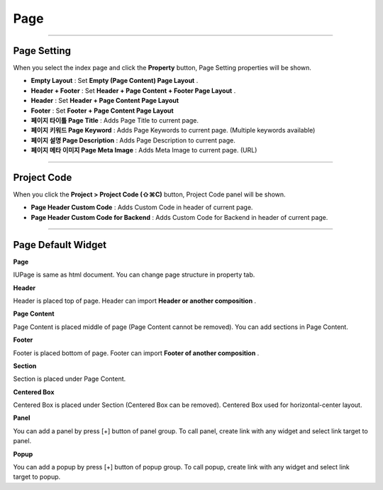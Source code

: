 

Page
============

.. image:: resource/widget/IUPage.png

-------------

Page Setting
-----------------------

When you select the index page and click the **Property** button, Page Setting properties will be shown.

.. image:: resource_new/sheet_page.png

* **Empty Layout** : Set **Empty (Page Content) Page Layout** .
* **Header + Footer** : Set **Header + Page Content + Footer Page Layout** .
* **Header** : Set **Header + Page Content Page Layout**
* **Footer** : Set **Footer + Page Content Page Layout**

* **페이지 타이틀 Page Title** : Adds Page Title to current page.
* **페이지 키워드 Page Keyword** : Adds Page Keywords to current page. (Multiple keywords available)
* **페이지 설명 Page Description** : Adds Page Description to current page.
* **페이지 메타 이미지 Page Meta Image** : Adds Meta Image to current page. (URL)


-------------

Project Code
-----------------------

When you click the **Project > Project Code (⇧⌘C)** button, Project Code panel will be shown.

.. image:: resource_new/sheet_page_code.png

* **Page Header Custom Code** : Adds Custom Code in header of current page.
* **Page Header Custom Code for Backend** : Adds Custom Code for Backend in header of current page.



-------------



Page Default Widget
----------------------------


.. image:: resource/widget/IUPage.png
**Page**

.. image:: resource_new/sheet_page_page.png
IUPage is same as html document. You can change page structure in property tab.



.. image:: resource/widget/IUHeader.png
**Header**

.. image:: resource_new/sheet_page_header.png
Header is placed top of page. Header can import **Header or another composition** .



.. image:: resource/widget/IUPageContent.png
**Page Content**

Page Content is placed middle of page (Page Content cannot be removed). You can add sections in Page Content.



.. image:: resource/widget/IUFooter.png
**Footer**

.. image:: resource_new/sheet_page_footer.png
Footer is placed bottom of page. Footer can import **Footer of another composition** .



.. image:: resource/widget/IUSection.png
**Section**

Section is placed under Page Content.



.. image:: resource/widget/IUCenterBox.png
**Centered Box**

Centered Box is placed under Section (Centered Box can be removed). Centered Box used for horizontal-center layout.


.. image:: resource/widget/IUPanel.png
**Panel**

.. image:: resource_new/sheet_page_panel.png
You can add a panel by press [+] button of panel group. To call panel, create link with any widget and select link target to panel.



.. image:: resource/widget/IUPopUp.png
**Popup**

.. image:: resource_new/sheet_page_popup.png
You can add a popup by press [+] button of popup group. To call popup, create link with any widget and select link target to popup.
